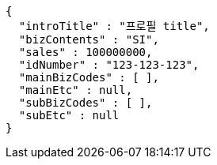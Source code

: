 [source,options="nowrap"]
----
{
  "introTitle" : "프로필 title",
  "bizContents" : "SI",
  "sales" : 100000000,
  "idNumber" : "123-123-123",
  "mainBizCodes" : [ ],
  "mainEtc" : null,
  "subBizCodes" : [ ],
  "subEtc" : null
}
----